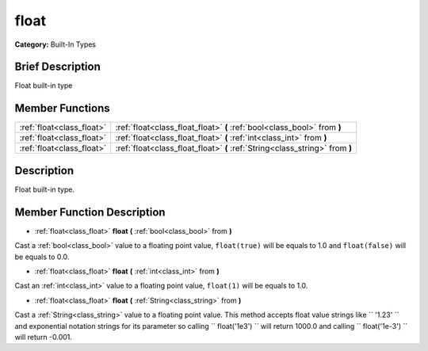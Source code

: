 .. Generated automatically by doc/tools/makerst.py in Godot's source tree.
.. DO NOT EDIT THIS FILE, but the float.xml source instead.
.. The source is found in doc/classes or modules/<name>/doc_classes.

.. _class_float:

float
=====

**Category:** Built-In Types

Brief Description
-----------------

Float built-in type

Member Functions
----------------

+----------------------------+--------------------------------------------------------------------------------+
| :ref:`float<class_float>`  | :ref:`float<class_float_float>`  **(** :ref:`bool<class_bool>` from  **)**     |
+----------------------------+--------------------------------------------------------------------------------+
| :ref:`float<class_float>`  | :ref:`float<class_float_float>`  **(** :ref:`int<class_int>` from  **)**       |
+----------------------------+--------------------------------------------------------------------------------+
| :ref:`float<class_float>`  | :ref:`float<class_float_float>`  **(** :ref:`String<class_string>` from  **)** |
+----------------------------+--------------------------------------------------------------------------------+

Description
-----------

Float built-in type.

Member Function Description
---------------------------

.. _class_float_float:

- :ref:`float<class_float>`  **float**  **(** :ref:`bool<class_bool>` from  **)**

Cast a :ref:`bool<class_bool>` value to a floating point value, ``float(true)`` will be equals to 1.0 and ``float(false)`` will be equals to 0.0.

.. _class_float_float:

- :ref:`float<class_float>`  **float**  **(** :ref:`int<class_int>` from  **)**

Cast an :ref:`int<class_int>` value to a floating point value, ``float(1)`` will be equals to 1.0.

.. _class_float_float:

- :ref:`float<class_float>`  **float**  **(** :ref:`String<class_string>` from  **)**

Cast a :ref:`String<class_string>` value to a floating point value. This method accepts float value strings like `` '1.23' `` and exponential notation strings for its parameter so calling `` float('1e3') `` will return 1000.0 and calling `` float('1e-3') `` will return -0.001.


